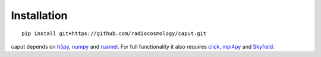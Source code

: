 Installation
============

::

    pip install git+https://github.com/radiocosmology/caput.git

caput depends on h5py_, numpy_ and ruamel_. For full functionality it also
requires click_, mpi4py_ and Skyfield_.

.. _GitHub: https://github.com/KeepSafe/aiohttp
.. _h5py: http:/www.h5py.org/
.. _numpy: http://www.numpy.org/
.. _ruamel: https://yaml.readthedocs.io/en/latest/
.. _mpi4py: http://mpi4py.readthedocs.io/en/stable/
.. _click: http://click.palletsprojects.com/
.. _Skyfield: http://rhodesmill.org/skyfield/
.. _Freenode: http://freenode.net
